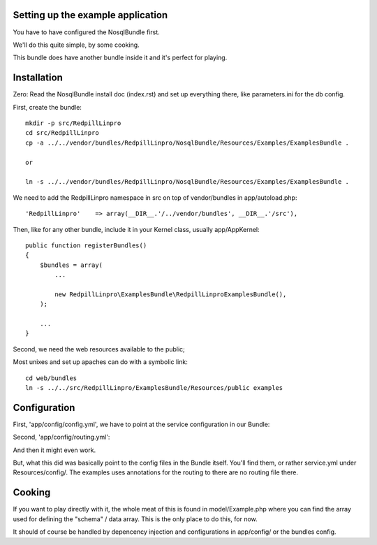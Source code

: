 
Setting up the example application
----------------------------------

You have to have configured the NosqlBundle first.

We'll do this quite simple, by some cooking.

This bundle does have another bundle inside it and it's perfect for playing.

Installation
------------

Zero: Read the NosqlBundle install doc (index.rst) and set up everything
there, like parameters.ini for the db config.

First, create the bundle::

    mkdir -p src/RedpillLinpro
    cd src/RedpillLinpro
    cp -a ../../vendor/bundles/RedpillLinpro/NosqlBundle/Resources/Examples/ExamplesBundle .

    or

    ln -s ../../vendor/bundles/RedpillLinpro/NosqlBundle/Resources/Examples/ExamplesBundle .

We need to add the RedpillLinpro namespace in src on top of vendor/bundles in app/autoload.php::

   'RedpillLinpro'    => array(__DIR__.'/../vendor/bundles', __DIR__.'/src'),

Then, like for any other bundle, include it in your Kernel class, usually app/AppKernel::

    public function registerBundles()
    {
        $bundles = array(
            ...

            new RedpillLinpro\ExamplesBundle\RedpillLinproExamplesBundle(),
        );

        ...
    }

Second, we need the web resources available to the public;

Most unixes and set up apaches can do with a symbolic link::

    cd web/bundles
    ln -s ../../src/RedpillLinpro/ExamplesBundle/Resources/public examples


Configuration
-------------

First, 'app/config/config.yml', we have to point at the service configuration in our Bundle:

.. configuration-block::

    .. code-block:: yaml

    imports:
        - { resource: parameters.ini }
        - { resource: security.yml }
        RedpillLinproExamplesBundle:
            resource: @RedpillLinproExamplesBundle/Resources/config/services.yml

Second, 'app/config/routing.yml':

.. configuration-block::

    .. code-block:: yaml

    RedpillLinproExamplesBundle:
        resource: "@RedpillLinproExamplesBundle/Controller/"
        type:     annotation
        prefix:   /example

And then it might even work.

But, what this did was basically point to the config files in the Bundle itself.
You'll find them, or rather service.yml under Resources/config/. The examples uses annotations for the routing to there are no routing file there.


Cooking
-------

If you want to play directly with it, the whole meat of this is found in 
model/Example.php where you can find the array used for defining the 
"schema" / data array. This is the only place to do this, for now. 

It should of course be handled by depencency injection and configurations
in app/config/ or the bundles config.
